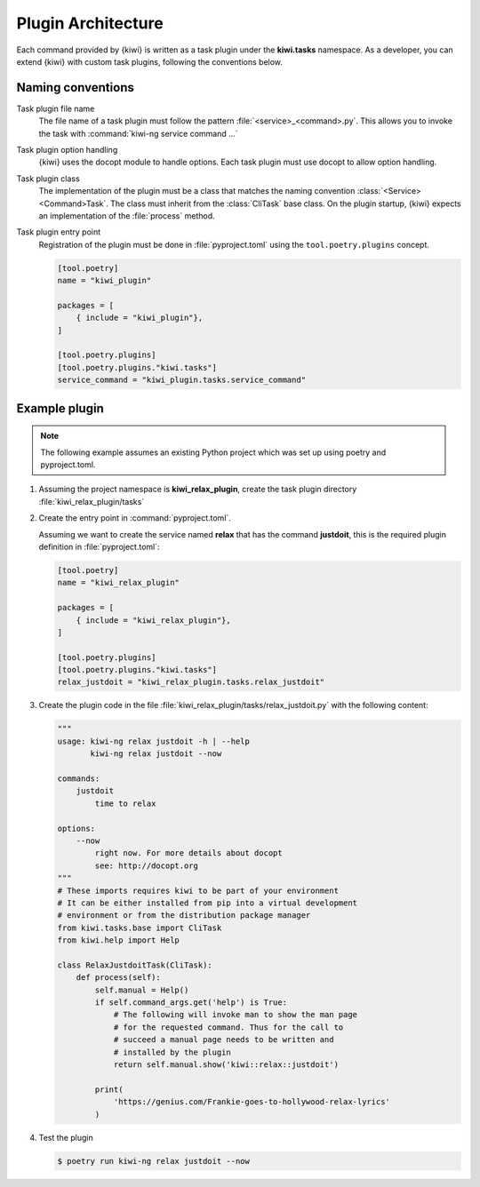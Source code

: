 Plugin Architecture
===================

Each command provided by {kiwi} is written as a task plugin under the
**kiwi.tasks** namespace. As a developer, you can extend {kiwi} with custom task
plugins, following the conventions below.

Naming conventions
------------------

Task plugin file name
  The file name of a task plugin must follow the pattern
  :file:`<service>_<command>.py`. This allows you to invoke the task
  with :command:`kiwi-ng service command ...`

Task plugin option handling
  {kiwi} uses the docopt module to handle options. Each task plugin
  must use docopt to allow option handling.

Task plugin class
  The implementation of the plugin must be a class that matches the naming
  convention :class:`<Service><Command>Task`. The class must inherit from the
  :class:`CliTask` base class. On the plugin startup, {kiwi} expects an
  implementation of the :file:`process` method.

Task plugin entry point
  Registration of the plugin must be done in :file:`pyproject.toml`
  using the ``tool.poetry.plugins`` concept.

  .. code:: python

      [tool.poetry]
      name = "kiwi_plugin"

      packages = [
          { include = "kiwi_plugin"},
      ]

      [tool.poetry.plugins]
      [tool.poetry.plugins."kiwi.tasks"]
      service_command = "kiwi_plugin.tasks.service_command"

Example plugin
--------------

.. note::

   The following example assumes an existing Python project
   which was set up using poetry and pyproject.toml.

1. Assuming the project namespace is **kiwi_relax_plugin**, create the task
   plugin directory :file:`kiwi_relax_plugin/tasks`

2. Create the entry point in :command:`pyproject.toml`.

   Assuming we want to create the service named **relax** that has
   the command **justdoit**, this is the required plugin
   definition in :file:`pyproject.toml`:

   .. code:: python

      [tool.poetry]
      name = "kiwi_relax_plugin"

      packages = [
          { include = "kiwi_relax_plugin"},
      ]

      [tool.poetry.plugins]
      [tool.poetry.plugins."kiwi.tasks"]
      relax_justdoit = "kiwi_relax_plugin.tasks.relax_justdoit"

3. Create the plugin code in the file
   :file:`kiwi_relax_plugin/tasks/relax_justdoit.py` with the following
   content:

   .. code:: python

       """
       usage: kiwi-ng relax justdoit -h | --help
              kiwi-ng relax justdoit --now
       
       commands:
           justdoit
               time to relax

       options:
           --now
               right now. For more details about docopt
               see: http://docopt.org
       """
       # These imports requires kiwi to be part of your environment
       # It can be either installed from pip into a virtual development
       # environment or from the distribution package manager
       from kiwi.tasks.base import CliTask
       from kiwi.help import Help

       class RelaxJustdoitTask(CliTask):
           def process(self):
               self.manual = Help()
               if self.command_args.get('help') is True:
                   # The following will invoke man to show the man page
                   # for the requested command. Thus for the call to
                   # succeed a manual page needs to be written and
                   # installed by the plugin
                   return self.manual.show('kiwi::relax::justdoit')

               print(
                   'https://genius.com/Frankie-goes-to-hollywood-relax-lyrics'
               )

4. Test the plugin

   .. code:: bash

       $ poetry run kiwi-ng relax justdoit --now
